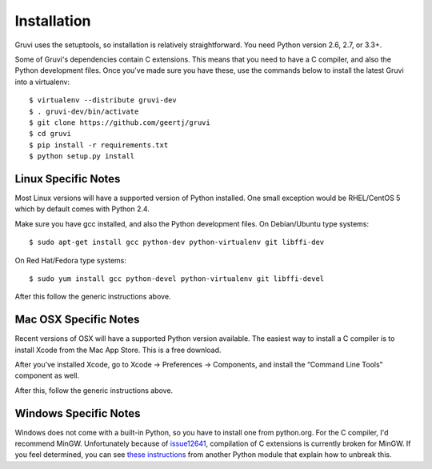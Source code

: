 ************
Installation
************

Gruvi uses the setuptools, so installation is relatively straightforward. You
need Python version 2.6, 2.7, or 3.3+.

Some of Gruvi's dependencies contain C extensions. This means that you need to
have a C compiler, and also the Python development files. Once you've made sure
you have these, use the commands below to install the latest Gruvi into a
virtualenv::

  $ virtualenv --distribute gruvi-dev
  $ . gruvi-dev/bin/activate
  $ git clone https://github.com/geertj/gruvi
  $ cd gruvi
  $ pip install -r requirements.txt
  $ python setup.py install

Linux Specific Notes
********************

Most Linux versions will have a supported version of Python installed. One
small exception would be RHEL/CentOS 5 which by default comes with Python 2.4.

Make sure you have gcc installed, and also the Python development files. On
Debian/Ubuntu type systems::

  $ sudo apt-get install gcc python-dev python-virtualenv git libffi-dev

On Red Hat/Fedora type systems::

  $ sudo yum install gcc python-devel python-virtualenv git libffi-devel

After this follow the generic instructions above.

Mac OSX Specific Notes
**********************

Recent versions of OSX will have a supported Python version available. The
easiest way to install a C compiler is to install Xcode from the Mac App Store.
This is a free download. 

After you’ve installed Xcode, go to Xcode -> Preferences -> Components, and
install the “Command Line Tools” component as well.

After this, follow the generic instructions above.

Windows Specific Notes
**********************

Windows does not come with a built-in Python, so you have to install one from
python.org. For the C compiler, I'd recommend MinGW. Unfortunately because of
issue12641_, compilation of C extensions is currently broken for MinGW. If you
feel determined, you can see `these instructions`_ from another Python module
that explain how to unbreak this.


.. _issue12641: http://bugs.python.org/issue12641
.. _these instructions: http://docs.testmill.cc/en/latest/appendices.html#windows-installation
